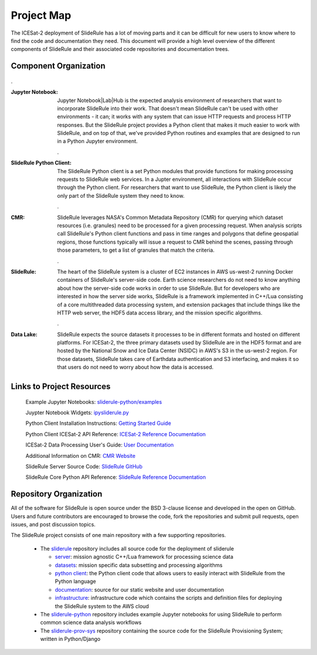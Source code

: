 ===========
Project Map
===========

The ICESat-2 deployment of SlideRule has a lot of moving parts and it can be difficult for new users to know where to find the code and documentation they need.
This document will provide a high level overview of the different components of SlideRule and their associated code repositories and documentation trees.

Component Organization
------------------------------------

.. figure:: ../assets/sysorg.png
    :align: center
    :alt: SlideRule System Components

.

:Jupyter Notebook: Jupyter Notebook|Lab|Hub is the expected analysis environment of researchers that want to incorporate SlideRule into their work.  That doesn't mean SlideRule can't be used with other environments - it can; it works with any system that can issue HTTP requests and process HTTP responses.  But the SlideRule project provides a Python client that makes it much easier to work with SlideRule, and on top of that, we've provided Python routines and examples that are designed to run in a Python Jupyter environment.

    .

:SlideRule Python Client: The SlideRule Python client is a set Python modules that provide functions for making processing requests to SlideRule web services.  In a Jupter environment, all interactions with SlideRule occur through the Python client.  For researchers that want to use SlideRule, the Python client is likely the only part of the SlideRule system they need to know.

    .

:CMR: SlideRule leverages NASA's Common Metadata Repository (CMR) for querying which dataset resources (i.e. granules) need to be processed for a given processing request.  When analysis scripts call SlideRule's Python client functions and pass in time ranges and polygons that define geospatial regions, those functions typically will issue a request to CMR behind the scenes, passing through those parameters, to get a list of granules that match the criteria.

    .

:SlideRule: The heart of the SlideRule system is a cluster of EC2 instances in AWS us-west-2 running Docker containers of SlideRule's server-side code.  Earth science researchers do not need to know anything about how the server-side code works in order to use SlideRule.  But for developers who are interested in how the server side works, SlideRule is a framework implemented in C++/Lua consisting of a core multithreaded data processing system, and extension packages that include things like the HTTP web server, the HDF5 data access library, and the mission specific algorithms.

    .

:Data Lake: SlideRule expects the source datasets it processes to be in different formats and hosted on different platforms.  For ICESat-2, the three primary datasets used by SlideRule are in the HDF5 format and are hosted by the National Snow and Ice Data Center (NSIDC) in AWS's S3 in the us-west-2 region.  For those datasets, SlideRule takes care of Earthdata authentication and S3 interfacing, and makes it so that users do not need to worry about how the data is accessed.


Links to Project Resources
------------------------------------

    Example Jupyter Notebooks: `sliderule-python/examples <https://github.com/SlideRuleEarth/sliderule-python/tree/main/examples>`_

    Juypter Notebook Widgets: `ipysliderule.py <https://github.com/SlideRuleEarth/sliderule/blob/main/sliderule/clients/python/sliderule/ipysliderule.py>`_

    Python Client Installation Instructions: `Getting Started Guide <../getting_started/Install.html>`_

    Python Client ICESat-2 API Reference: `ICESat-2 Reference Documentation <../api_reference/icesat2.html>`_

    ICESat-2 Data Processing User's Guide: `User Documentation <../user_guide/ICESat-2.html>`_

    Additional Information on CMR: `CMR Website <https://cmr.earthdata.nasa.gov>`_

    SlideRule Server Source Code: `SlideRule GitHub <https://github.com/SlideRuleEarth/sliderule>`_

    SlideRule Core Python API Reference: `SlideRule Reference Documentation <../api_reference/sliderule.html>`_


Repository Organization
--------------------------------------

All of the software for SlideRule is open source under the BSD 3-clause license and developed in the open on GitHub. Users and future contributors are encouraged to browse the code, fork the repositories and submit pull requests, open issues, and post discussion topics.

The SlideRule project consists of one main repository with a few supporting repositories.

  * The `sliderule <https://github.com/SlideRuleEarth/sliderule>`_ repository includes all source code for the deployment of sliderule

    - `server <https://github.com/SlideRuleEarth/sliderule/tree/main/packages>`_: mission agnostic C++/Lua framework for processing science data

    - `datasets <https://github.com/SlideRuleEarth/sliderule/tree/main/datasets>`_: mission specific data subsetting and processing algorithms

    - `python client <https://github.com/SlideRuleEarth/sliderule/tree/main/clients/python>`_: the Python client code that allows users to easily interact with SlideRule from the Python language

    - `documentation <https://github.com/SlideRuleEarth/sliderule/tree/main/docs>`_: source for our static website and user documentation

    - `infrastructure <https://github.com/SlideRuleEarth/sliderule/tree/main/targets/slideruleearth-aws>`_: infrastructure code which contains the scripts and definition files for deploying the SlideRule system to the AWS cloud

  * The `sliderule-python <https://github.com/SlideRuleEarth/sliderule-python>`_ repository includes example Jupyter notebooks for using SlideRule to perform common science data analysis workflows

  * The `sliderule-prov-sys <https://github.com/SlideRuleEarth/sliderule-prov-sys>`_ repository containing the source code for the SlideRule Provisioning System; written in Python/Django

